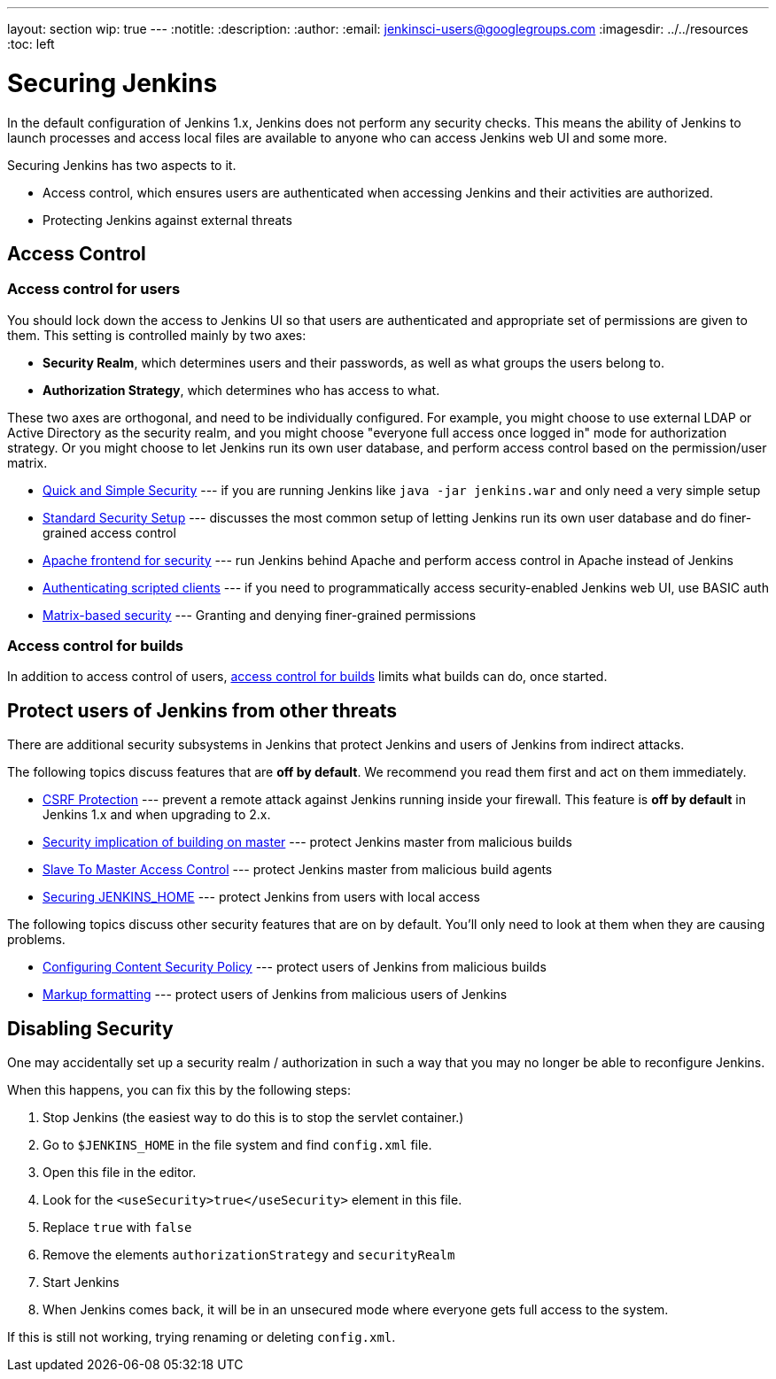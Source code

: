 ---
layout: section
wip: true
---
ifdef::backend-html5[]
:notitle:
:description:
:author:
:email: jenkinsci-users@googlegroups.com
ifdef::env-github[:imagesdir: ../resources]
ifndef::env-github[:imagesdir: ../../resources]
:toc: left
endif::[]

= Securing Jenkins

In the default configuration of Jenkins 1.x, Jenkins does not perform any
security checks. This means the ability of Jenkins to launch processes and
access local files are available to anyone who can access Jenkins web UI and
some more.

Securing Jenkins has two aspects to it.

* Access control, which ensures users are authenticated when accessing Jenkins
  and their activities are authorized.
* Protecting Jenkins against external threats

== Access Control

=== Access control for users

You should lock down the access to Jenkins UI so that users are authenticated
and appropriate set of permissions are given to them. This setting is
controlled mainly by two axes:

* *Security Realm*, which determines users and their passwords, as well as what
  groups the users belong to.
* *Authorization Strategy*, which determines who has access to what.

These two axes are orthogonal, and need to be individually configured. For
example, you might choose to use external LDAP or Active Directory as the
security realm, and you might choose "everyone full access once logged in" mode
for authorization strategy. Or you might choose to let Jenkins run its own user
database, and perform access control based on the permission/user matrix.


* https://wiki.jenkins.io/display/JENKINS/Quick+and+Simple+Security[Quick and Simple Security] --- if you are running Jenkins like `java -jar jenkins.war` and only need a very simple setup
* https://wiki.jenkins.io/display/JENKINS/Standard+Security+Setup[Standard Security Setup] --- discusses the most common setup of letting Jenkins run its own user database and do finer-grained access control
* https://wiki.jenkins.io/display/JENKINS/Apache+frontend+for+security[Apache frontend for security] --- run Jenkins behind Apache and perform access control in Apache instead of Jenkins
* https://wiki.jenkins.io/display/JENKINS/Authenticating+scripted+clients[Authenticating scripted clients] --- if you need to programmatically access security-enabled Jenkins web UI, use BASIC auth
* https://www.jenkins.io/doc/book/system-administration/security/matrix-based-security[Matrix-based security] --- Granting and denying finer-grained permissions

=== Access control for builds

In addition to access control of users, link:build-authorization[access control for builds] limits what builds can do, once started.

== Protect users of Jenkins from other threats

There are additional security subsystems in Jenkins that protect Jenkins and
users of Jenkins from indirect attacks.

The following topics discuss features that are *off by default*.
We recommend you read them first and act on them immediately.

* https://wiki.jenkins.io/display/JENKINS/CSRF+Protection[CSRF Protection] --- prevent a remote attack against Jenkins running inside your firewall. This feature is *off by default* in Jenkins 1.x and when upgrading to 2.x.
* https://wiki.jenkins.io/display/JENKINS/Security+implication+of+building+on+master[Security implication of building on master] --- protect Jenkins master from malicious builds
* https://wiki.jenkins.io/display/JENKINS/Slave+To+Master+Access+Control[Slave To Master Access Control] --- protect Jenkins master from malicious build agents
* https://wiki.jenkins.io/display/JENKINS/Securing+JENKINS_HOME[Securing JENKINS_HOME] --- protect Jenkins from users with local access

The following topics discuss other security features that are on by default. You'll only need to look at them when they are causing problems.

* https://wiki.jenkins.io/display/JENKINS/Configuring+Content+Security+Policy[Configuring Content Security Policy] --- protect users of Jenkins from malicious builds
* https://wiki.jenkins.io/display/JENKINS/Markup+formatting[Markup formatting] --- protect users of Jenkins from malicious users of Jenkins


== Disabling Security

One may accidentally set up a security realm / authorization in such a way that
you may no longer be able to reconfigure Jenkins.

When this happens, you can fix this by the following steps:

. Stop Jenkins (the easiest way to do this is to stop the servlet container.)
. Go to `$JENKINS_HOME` in the file system and find `config.xml` file.
. Open this file in the editor.
. Look for the `<useSecurity>true</useSecurity>` element in this file.
. Replace `true` with `false`
. Remove the elements `authorizationStrategy` and `securityRealm`
. Start Jenkins
. When Jenkins comes back, it will be in an unsecured mode where everyone gets full
  access to the system.

If this is still not working, trying renaming or deleting `config.xml`.
